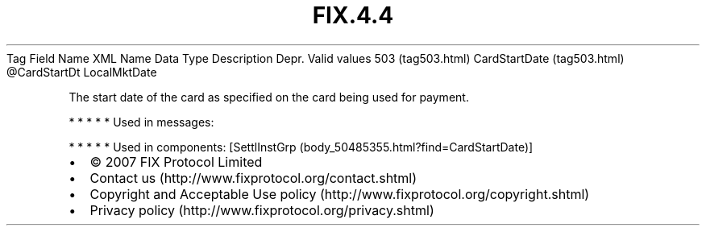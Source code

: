 .TH FIX.4.4 "" "" "Tag #503"
Tag
Field Name
XML Name
Data Type
Description
Depr.
Valid values
503 (tag503.html)
CardStartDate (tag503.html)
\@CardStartDt
LocalMktDate
.PP
The start date of the card as specified on the card being used for
payment.
.PP
   *   *   *   *   *
Used in messages:
.PP
   *   *   *   *   *
Used in components:
[SettlInstGrp (body_50485355.html?find=CardStartDate)]

.PD 0
.P
.PD

.PP
.PP
.IP \[bu] 2
© 2007 FIX Protocol Limited
.IP \[bu] 2
Contact us (http://www.fixprotocol.org/contact.shtml)
.IP \[bu] 2
Copyright and Acceptable Use policy (http://www.fixprotocol.org/copyright.shtml)
.IP \[bu] 2
Privacy policy (http://www.fixprotocol.org/privacy.shtml)
